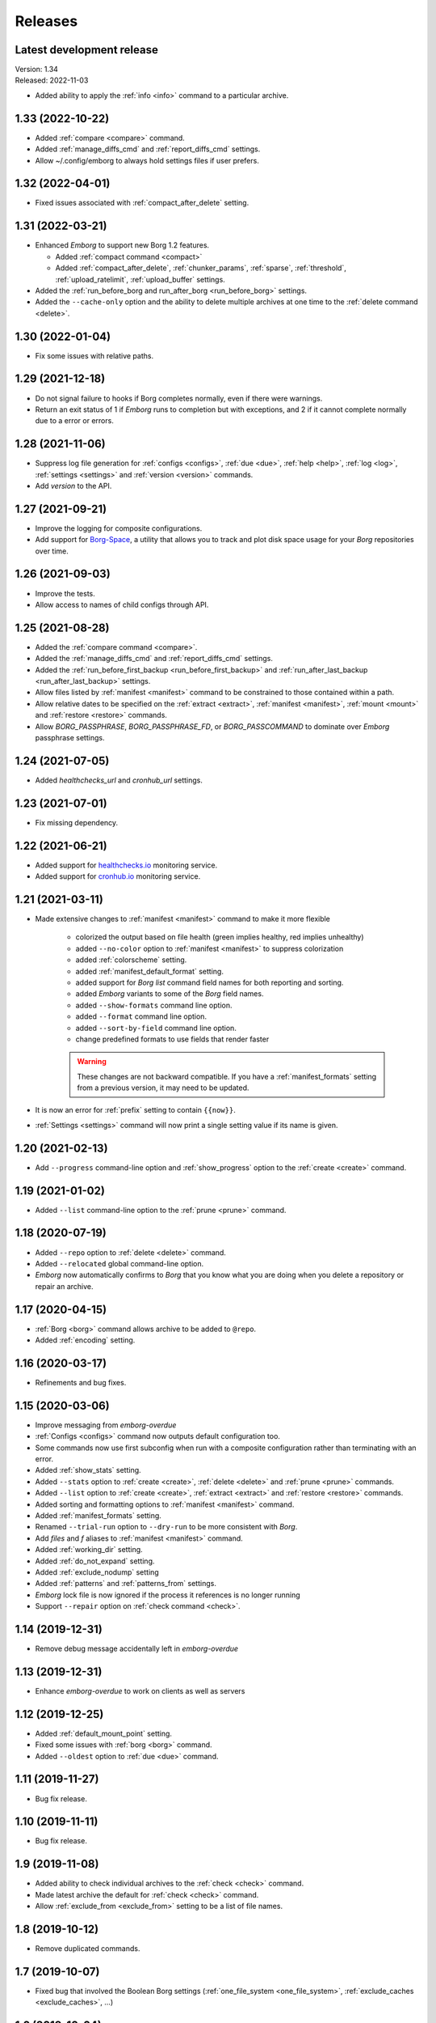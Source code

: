 Releases
========

Latest development release
--------------------------
| Version: 1.34
| Released: 2022-11-03

- Added ability to apply the :ref:`info <info>` command to a particular archive.


1.33 (2022-10-22)
-----------------
- Added :ref:`compare <compare>` command.
- Added :ref:`manage_diffs_cmd` and :ref:`report_diffs_cmd` settings.
- Allow ~/.config/emborg to always hold settings files if user prefers.


1.32 (2022-04-01)
-----------------
- Fixed issues associated with :ref:`compact_after_delete` setting.


1.31 (2022-03-21)
-----------------
- Enhanced *Emborg* to support new Borg 1.2 features.

  - Added :ref:`compact command <compact>`
  - Added :ref:`compact_after_delete`, :ref:`chunker_params`, :ref:`sparse`,
    :ref:`threshold`, :ref:`upload_ratelimit`, :ref:`upload_buffer` settings.

- Added the :ref:`run_before_borg and run_after_borg <run_before_borg>`
  settings.
- Added the ``--cache-only`` option and the ability to delete multiple archives
  at one time to the :ref:`delete command <delete>`.


1.30 (2022-01-04)
-----------------
- Fix some issues with relative paths.


1.29 (2021-12-18)
-----------------
- Do not signal failure to hooks if Borg completes normally, even if there were
  warnings.
- Return an exit status of 1 if *Emborg* runs to completion but with exceptions,
  and 2 if it cannot complete normally due to a error or errors.


1.28 (2021-11-06)
-----------------
- Suppress log file generation for
  :ref:`configs <configs>`,
  :ref:`due <due>`,
  :ref:`help <help>`,
  :ref:`log <log>`,
  :ref:`settings <settings>` and
  :ref:`version <version>` commands.
- Add *version* to the API.


1.27 (2021-09-21)
-----------------
- Improve the logging for composite configurations.
- Add support for `Borg-Space <https://github.com/KenKundert/borg-space>`_,
  a utility that allows you to track and plot disk space usage for your *Borg*
  repositories over time.


1.26 (2021-09-03)
-----------------
- Improve the tests.
- Allow access to names of child configs through API.


1.25 (2021-08-28)
-----------------
- Added the :ref:`compare command <compare>`.
- Added the :ref:`manage_diffs_cmd` and :ref:`report_diffs_cmd` settings.
- Added the
  :ref:`run_before_first_backup <run_before_first_backup>` and
  :ref:`run_after_last_backup <run_after_last_backup>` settings.
- Allow files listed by :ref:`manifest <manifest>` command to be constrained to
  those contained within a path.
- Allow relative dates to be specified on the :ref:`extract <extract>`,
  :ref:`manifest <manifest>`, :ref:`mount <mount>` and :ref:`restore <restore>`
  commands.
- Allow *BORG_PASSPHRASE*, *BORG_PASSPHRASE_FD*, or *BORG_PASSCOMMAND* to
  dominate over *Emborg* passphrase settings.


1.24 (2021-07-05)
-----------------
- Added *healthchecks_url* and *cronhub_url* settings.


1.23 (2021-07-01)
-----------------
- Fix missing dependency.


1.22 (2021-06-21)
-----------------
- Added support for `healthchecks.io <https://healthchecks.io>`_ monitoring
  service.
- Added support for `cronhub.io <https://cronhub.io>`_ monitoring service.


1.21 (2021-03-11)
-----------------
- Made extensive changes to :ref:`manifest <manifest>` command to make it more
  flexible

    - colorized the output based on file health (green implies healthy, red
      implies unhealthy)
    - added ``--no-color`` option to :ref:`manifest <manifest>` to suppress
      colorization
    - added :ref:`colorscheme` setting.
    - added :ref:`manifest_default_format` setting.
    - added support for *Borg* *list* command field names for both reporting
      and sorting.
    - added *Emborg* variants to some of the *Borg* field names.
    - added ``--show-formats`` command line option.
    - added ``--format`` command line option.
    - added ``--sort-by-field`` command line option.
    - change predefined formats to use fields that render faster

    .. warning::
        These changes are not backward compatible. If you have
        a :ref:`manifest_formats` setting from a previous version, it may
        need to be updated.

- It is now an error for :ref:`prefix` setting to contain ``{{now}}``.
- :ref:`Settings <settings>` command will now print a single setting value
  if its name is given.


1.20 (2021-02-13)
-----------------

- Add ``--progress`` command-line option and :ref:`show_progress` option to
  the :ref:`create <create>` command.


1.19 (2021-01-02)
-----------------
- Added ``--list`` command-line option to the :ref:`prune <prune>` command.


1.18 (2020-07-19)
-----------------
- Added ``--repo`` option to :ref:`delete <delete>` command.
- Added ``--relocated`` global command-line option.
- *Emborg* now automatically confirms to *Borg* that you know what you are doing
  when you delete a repository or repair an archive.


1.17 (2020-04-15)
-----------------
- :ref:`Borg <borg>` command allows archive to be added to ``@repo``.
- Added :ref:`encoding` setting.


1.16 (2020-03-17)
-----------------
- Refinements and bug fixes.


1.15 (2020-03-06)
-----------------
- Improve messaging from *emborg-overdue*
- :ref:`Configs <configs>` command now outputs default configuration too.
- Some commands now use first subconfig when run with a composite configuration
  rather than terminating with an error.
- Added :ref:`show_stats` setting.
- Added ``--stats`` option to :ref:`create <create>`, :ref:`delete <delete>` and
  :ref:`prune <prune>` commands.
- Added ``--list`` option to :ref:`create <create>`, :ref:`extract <extract>`
  and :ref:`restore <restore>` commands.
- Added sorting and formatting options to :ref:`manifest <manifest>` command.
- Added :ref:`manifest_formats` setting.
- Renamed ``--trial-run`` option to ``--dry-run`` to be more consistent with
  *Borg*.
- Add *files* and *f* aliases to :ref:`manifest <manifest>` command.
- Added :ref:`working_dir` setting.
- Added :ref:`do_not_expand` setting.
- Added :ref:`exclude_nodump` setting
- Added :ref:`patterns` and :ref:`patterns_from` settings.
- *Emborg* lock file is now ignored if the process it references is no longer
  running
- Support ``--repair`` option on :ref:`check command <check>`.


1.14 (2019-12-31)
-----------------
- Remove debug message accidentally left in *emborg-overdue*


1.13 (2019-12-31)
-----------------
- Enhance *emborg-overdue* to work on clients as well as servers


1.12 (2019-12-25)
-----------------
- Added :ref:`default_mount_point` setting.
- Fixed some issues with :ref:`borg <borg>` command.
- Added ``--oldest`` option to :ref:`due <due>` command.


1.11 (2019-11-27)
-----------------
- Bug fix release.


1.10 (2019-11-11)
-----------------
- Bug fix release.


1.9 (2019-11-08)
----------------
- Added ability to check individual archives to the :ref:`check <check>`
  command.
- Made latest archive the default for :ref:`check <check>` command.
- Allow :ref:`exclude_from <exclude_from>` setting to be a list of file names.


1.8 (2019-10-12)
----------------
- Remove duplicated commands.


1.7 (2019-10-07)
----------------
- Fixed bug that involved the Boolean Borg settings
  (:ref:`one_file_system <one_file_system>`, :ref:`exclude_caches
  <exclude_caches>`, ...)


1.6 (2019-10-04)
----------------
- Added :ref:`restore <restore>` command.
- Added :ref:`verbose <verbose>` setting.


1.5 (2019-09-30)
----------------
- Added composite configurations.
- Added support for multiple backup configurations in a single repository.
- Added :ref:`prefix <prefix>` and :ref:`exclude_from <exclude_from>` settings.
- Provide default value for :ref:`archive <archive>` setting.
- Add ``--all`` command line option to :ref:`mount <mount>` command.
- Add ``--include-external`` command line option to :ref:`check <check>`,
  :ref:`list <list>`, :ref:`mount <mount>`, and :ref:`prune <prune>` commands.
- Add ``--sort`` command line option to :ref:`manifest <manifest>` command.
- Add ``--latest`` command line option to :ref:`delete <delete>` command.
- Added ``--quiet`` command line option
- :ref:`umount <umount>` command now deletes directory used as mount point.
- Moved log files to ~/.local/share/emborg
  (run 'mv ~/.config/emborg/\*.{log,lastbackup}\* ~/.local/share/emborg' before
  using this version).


1.4 (2019-04-24)
----------------
- Added *ssh_command* setting
- Added ``--fast`` option to :ref:`info <info>` command
- Added *emborg-overdue* executable
- Allow :ref:`run_before_backup <run_before_backup>` and :ref:`run_after_backup
  <run_after_backup>` to be simple strings


1.3 (2019-01-16)
----------------
- Added the raw :ref:`borg <borg>` command.


1.2 (2019-01-16)
----------------
- Added the :ref:`borg_executable <borg_executable>` and :ref:`passcommand
  <passcommand>` settings.


1.1 (2019-01-13)
----------------
- Improved and documented API.
- Creates the settings directory if it is missing and add example files.
- Added ``--mute`` command line option.
- Support multiple email addresses in :ref:`notify <notify>`.
- Added warning if settings file is world readable and contains a passphrase.


1.0 (2019-01-09)
----------------
- Added :ref:`remote_path <remote_path>` setting.
- Formal public release.


0.3 (2018-12-25)
----------------
- Initial public release (beta).


0.0 (2018-12-05)
----------------
- Initial release (alpha).
